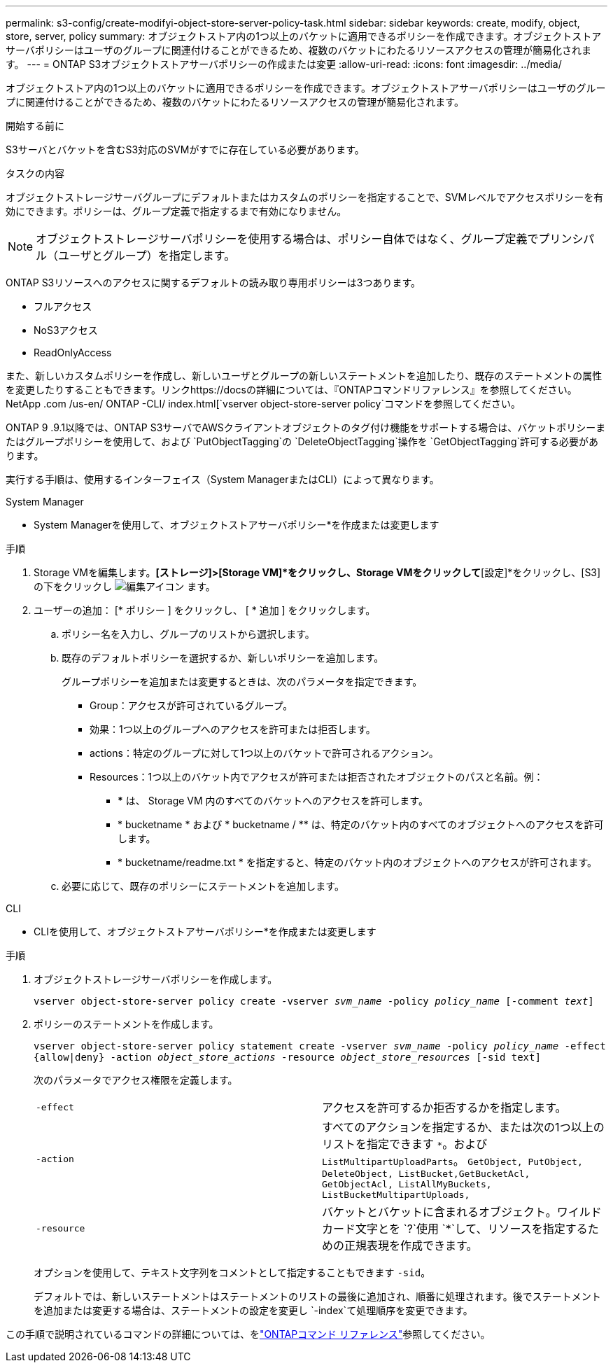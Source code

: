 ---
permalink: s3-config/create-modifyi-object-store-server-policy-task.html 
sidebar: sidebar 
keywords: create, modify, object, store, server, policy 
summary: オブジェクトストア内の1つ以上のバケットに適用できるポリシーを作成できます。オブジェクトストアサーバポリシーはユーザのグループに関連付けることができるため、複数のバケットにわたるリソースアクセスの管理が簡易化されます。 
---
= ONTAP S3オブジェクトストアサーバポリシーの作成または変更
:allow-uri-read: 
:icons: font
:imagesdir: ../media/


[role="lead"]
オブジェクトストア内の1つ以上のバケットに適用できるポリシーを作成できます。オブジェクトストアサーバポリシーはユーザのグループに関連付けることができるため、複数のバケットにわたるリソースアクセスの管理が簡易化されます。

.開始する前に
S3サーバとバケットを含むS3対応のSVMがすでに存在している必要があります。

.タスクの内容
オブジェクトストレージサーバグループにデフォルトまたはカスタムのポリシーを指定することで、SVMレベルでアクセスポリシーを有効にできます。ポリシーは、グループ定義で指定するまで有効になりません。


NOTE: オブジェクトストレージサーバポリシーを使用する場合は、ポリシー自体ではなく、グループ定義でプリンシパル（ユーザとグループ）を指定します。

ONTAP S3リソースへのアクセスに関するデフォルトの読み取り専用ポリシーは3つあります。

* フルアクセス
* NoS3アクセス
* ReadOnlyAccess


また、新しいカスタムポリシーを作成し、新しいユーザとグループの新しいステートメントを追加したり、既存のステートメントの属性を変更したりすることもできます。リンクhttps://docsの詳細については、『ONTAPコマンドリファレンス』を参照してください。NetApp .com /us-en/ ONTAP -CLI/ index.html[`vserver object-store-server policy`コマンドを参照してください。

ONTAP 9 .9.1以降では、ONTAP S3サーバでAWSクライアントオブジェクトのタグ付け機能をサポートする場合は、バケットポリシーまたはグループポリシーを使用して、および `PutObjectTagging`の `DeleteObjectTagging`操作を `GetObjectTagging`許可する必要があります。

実行する手順は、使用するインターフェイス（System ManagerまたはCLI）によって異なります。

[role="tabbed-block"]
====
.System Manager
--
* System Managerを使用して、オブジェクトストアサーバポリシー*を作成または変更します

.手順
. Storage VMを編集します。*[ストレージ]>[Storage VM]*をクリックし、Storage VMをクリックして*[設定]*をクリックし、[S3]の下をクリックし image:icon_pencil.gif["編集アイコン"] ます。
. ユーザーの追加： [* ポリシー ] をクリックし、 [ * 追加 ] をクリックします。
+
.. ポリシー名を入力し、グループのリストから選択します。
.. 既存のデフォルトポリシーを選択するか、新しいポリシーを追加します。
+
グループポリシーを追加または変更するときは、次のパラメータを指定できます。

+
*** Group：アクセスが許可されているグループ。
*** 効果：1つ以上のグループへのアクセスを許可または拒否します。
*** actions：特定のグループに対して1つ以上のバケットで許可されるアクション。
*** Resources：1つ以上のバケット内でアクセスが許可または拒否されたオブジェクトのパスと名前。例：
+
**** *** は、 Storage VM 内のすべてのバケットへのアクセスを許可します。
**** * bucketname * および * bucketname / ** は、特定のバケット内のすべてのオブジェクトへのアクセスを許可します。
**** * bucketname/readme.txt * を指定すると、特定のバケット内のオブジェクトへのアクセスが許可されます。




.. 必要に応じて、既存のポリシーにステートメントを追加します。




--
.CLI
--
* CLIを使用して、オブジェクトストアサーバポリシー*を作成または変更します

.手順
. オブジェクトストレージサーバポリシーを作成します。
+
`vserver object-store-server policy create -vserver _svm_name_ -policy _policy_name_ [-comment _text_]`

. ポリシーのステートメントを作成します。
+
`vserver object-store-server policy statement create -vserver _svm_name_ -policy _policy_name_ -effect {allow|deny} -action _object_store_actions_ -resource _object_store_resources_ [-sid text]`

+
次のパラメータでアクセス権限を定義します。

+
[cols="2*"]
|===


 a| 
`-effect`
 a| 
アクセスを許可するか拒否するかを指定します。



 a| 
`-action`
 a| 
すべてのアクションを指定するか、または次の1つ以上のリストを指定できます `*`。および `ListMultipartUploadParts`。 `GetObject, PutObject, DeleteObject, ListBucket,GetBucketAcl, GetObjectAcl, ListAllMyBuckets, ListBucketMultipartUploads,`



 a| 
`-resource`
 a| 
バケットとバケットに含まれるオブジェクト。ワイルドカード文字とを `?`使用 `*`して、リソースを指定するための正規表現を作成できます。

|===
+
オプションを使用して、テキスト文字列をコメントとして指定することもできます `-sid`。

+
デフォルトでは、新しいステートメントはステートメントのリストの最後に追加され、順番に処理されます。後でステートメントを追加または変更する場合は、ステートメントの設定を変更し `-index`て処理順序を変更できます。



--
====
この手順で説明されているコマンドの詳細については、をlink:https://docs.netapp.com/us-en/ontap-cli/["ONTAPコマンド リファレンス"^]参照してください。
